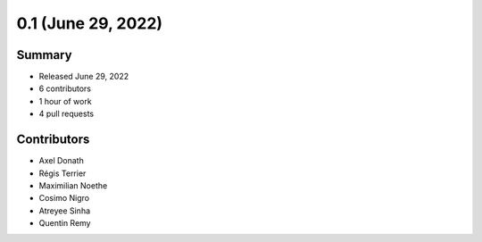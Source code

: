 0.1 (June 29, 2022)
------------------

Summary
~~~~~~~

- Released June 29, 2022
- 6 contributors
- 1 hour of work
- 4 pull requests

Contributors
~~~~~~~~~~~~

- Axel Donath
- Régis Terrier
- Maximilian Noethe
- Cosimo Nigro
- Atreyee Sinha
- Quentin Remy


